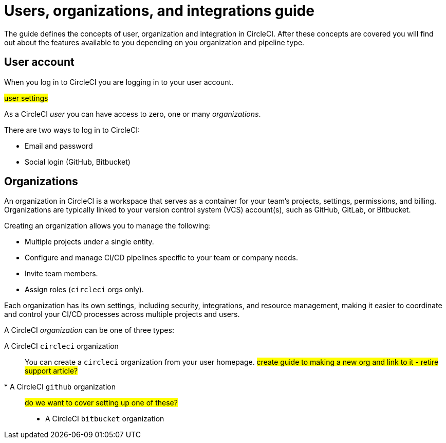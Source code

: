 = Users, organizations, and integrations guide
:page-platform: Cloud
:page-description: A guide to understanding user accounts, organizations and integrations with version control systems in CircleCI.
:experimental:

The guide defines the concepts of user, organization and integration in CircleCI. After these concepts are covered you will find out about the features available to you depending on you organization and pipeline type.

== User account

When you log in to CircleCI you are logging in to your user account.

#user settings#

As a CircleCI _user_ you can have access to zero, one or many _organizations_.

There are two ways to log in to CircleCI:

* Email and password
* Social login (GitHub, Bitbucket)

== Organizations

An organization in CircleCI is a workspace that serves as a container for your team's projects, settings, permissions, and billing. Organizations are typically linked to your version control system (VCS) account(s), such as GitHub, GitLab, or Bitbucket.

Creating an organization allows you to manage the following:

* Multiple projects under a single entity.
* Configure and manage CI/CD pipelines specific to your team or company needs.
* Invite team members.
* Assign roles (`circleci` orgs only).

Each organization has its own settings, including security, integrations, and resource management, making it easier to coordinate and control your CI/CD processes across multiple projects and users.

A CircleCI _organization_ can be one of three types:

A CircleCI `circleci` organization:: You can create a `circleci` organization from your user homepage. #create guide to making a new org and link to it - retire support article?#
* A CircleCI `github` organization:: #do we want to cover setting up one of these?#
* A CircleCI `bitbucket` organization

